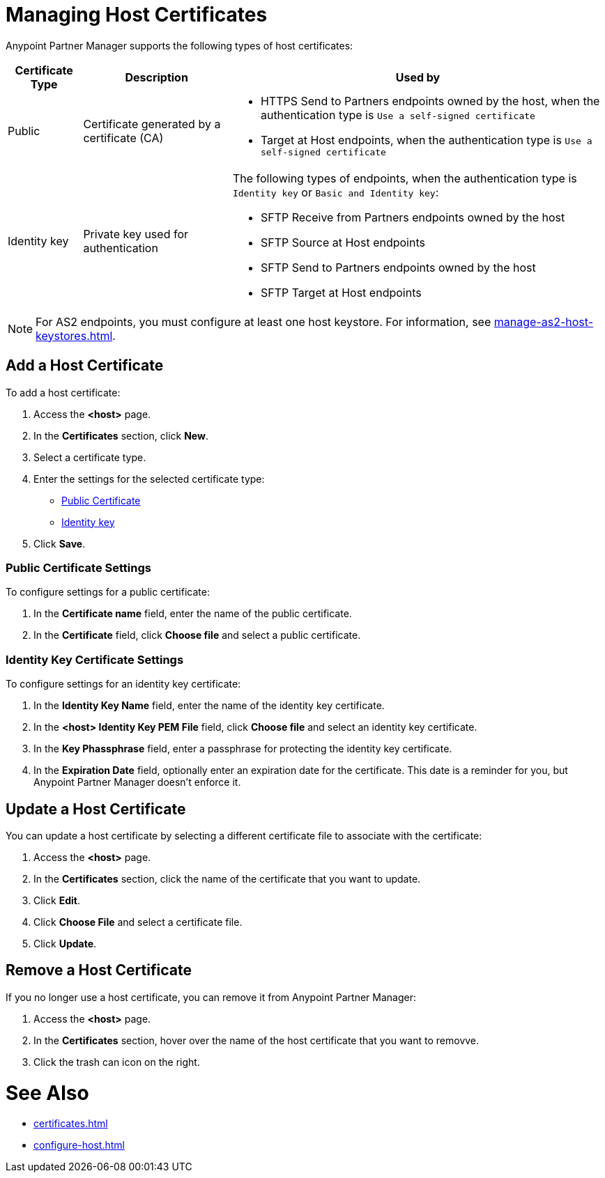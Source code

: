 = Managing Host Certificates

Anypoint Partner Manager supports the following types of host certificates:

[%header%autowidth.spread]
|===
|Certificate Type |Description | Used by
| Public | Certificate generated by a certificate  (CA) a| 
* HTTPS Send to Partners endpoints owned by the host, when the authentication type is `Use a self-signed certificate`
* Target at Host endpoints, when the authentication type is `Use a self-signed certificate`
| Identity key a| Private key used for authentication a| The following types of endpoints, when the authentication type is `Identity key` or `Basic and Identity key`:

* SFTP Receive from Partners endpoints owned by the host
* SFTP Source at Host endpoints
* SFTP Send to Partners endpoints owned by the host
* SFTP Target at Host endpoints
|===

NOTE: For AS2 endpoints, you must configure at least one host keystore. For information, see xref:manage-as2-host-keystores.adoc[]. 

== Add a Host Certificate

To add a host certificate:

. Access the *<host>* page.
. In the *Certificates* section, click *New*.
. Select a certificate type.
. Enter the settings for the selected certificate type:
+
** <<public-certificate,Public Certificate>>
** <<identity-key,Identity key>>
+
. Click *Save*.

[[public-certificate]]
=== Public Certificate Settings

To configure settings for a public certificate:

. In the *Certificate name* field, enter the name of the public certificate.
. In the *Certificate* field, click *Choose file* and select a public certificate.

[[identity-key]]
=== Identity Key Certificate Settings

To configure settings for an identity key certificate:

. In the *Identity Key Name* field, enter the name of the identity key certificate.
. In the *<host> Identity Key PEM File* field, click *Choose file* and select an identity key certificate.
. In the *Key Phassphrase* field, enter a passphrase for protecting the identity key certificate.
. In  the *Expiration Date* field, optionally enter an expiration date for the certificate. This date is a reminder for you, but Anypoint Partner Manager doesn't enforce it.

== Update a Host Certificate

You can update a host certificate by selecting a different certificate file to associate with the certificate:

. Access the *<host>* page.
. In the *Certificates* section, click the name of the certificate that you want to update.
. Click *Edit*.
. Click *Choose File* and select a certificate file.
. Click *Update*.

== Remove a Host Certificate

If you no longer use a host certificate, you can remove it from Anypoint Partner Manager:

. Access the *<host>* page.
. In the *Certificates* section, hover over the name of the host certificate that you want to removve.
. Click the trash can icon on the right.

= See Also

* xref:certificates.adoc[]
* xref:configure-host.adoc[]